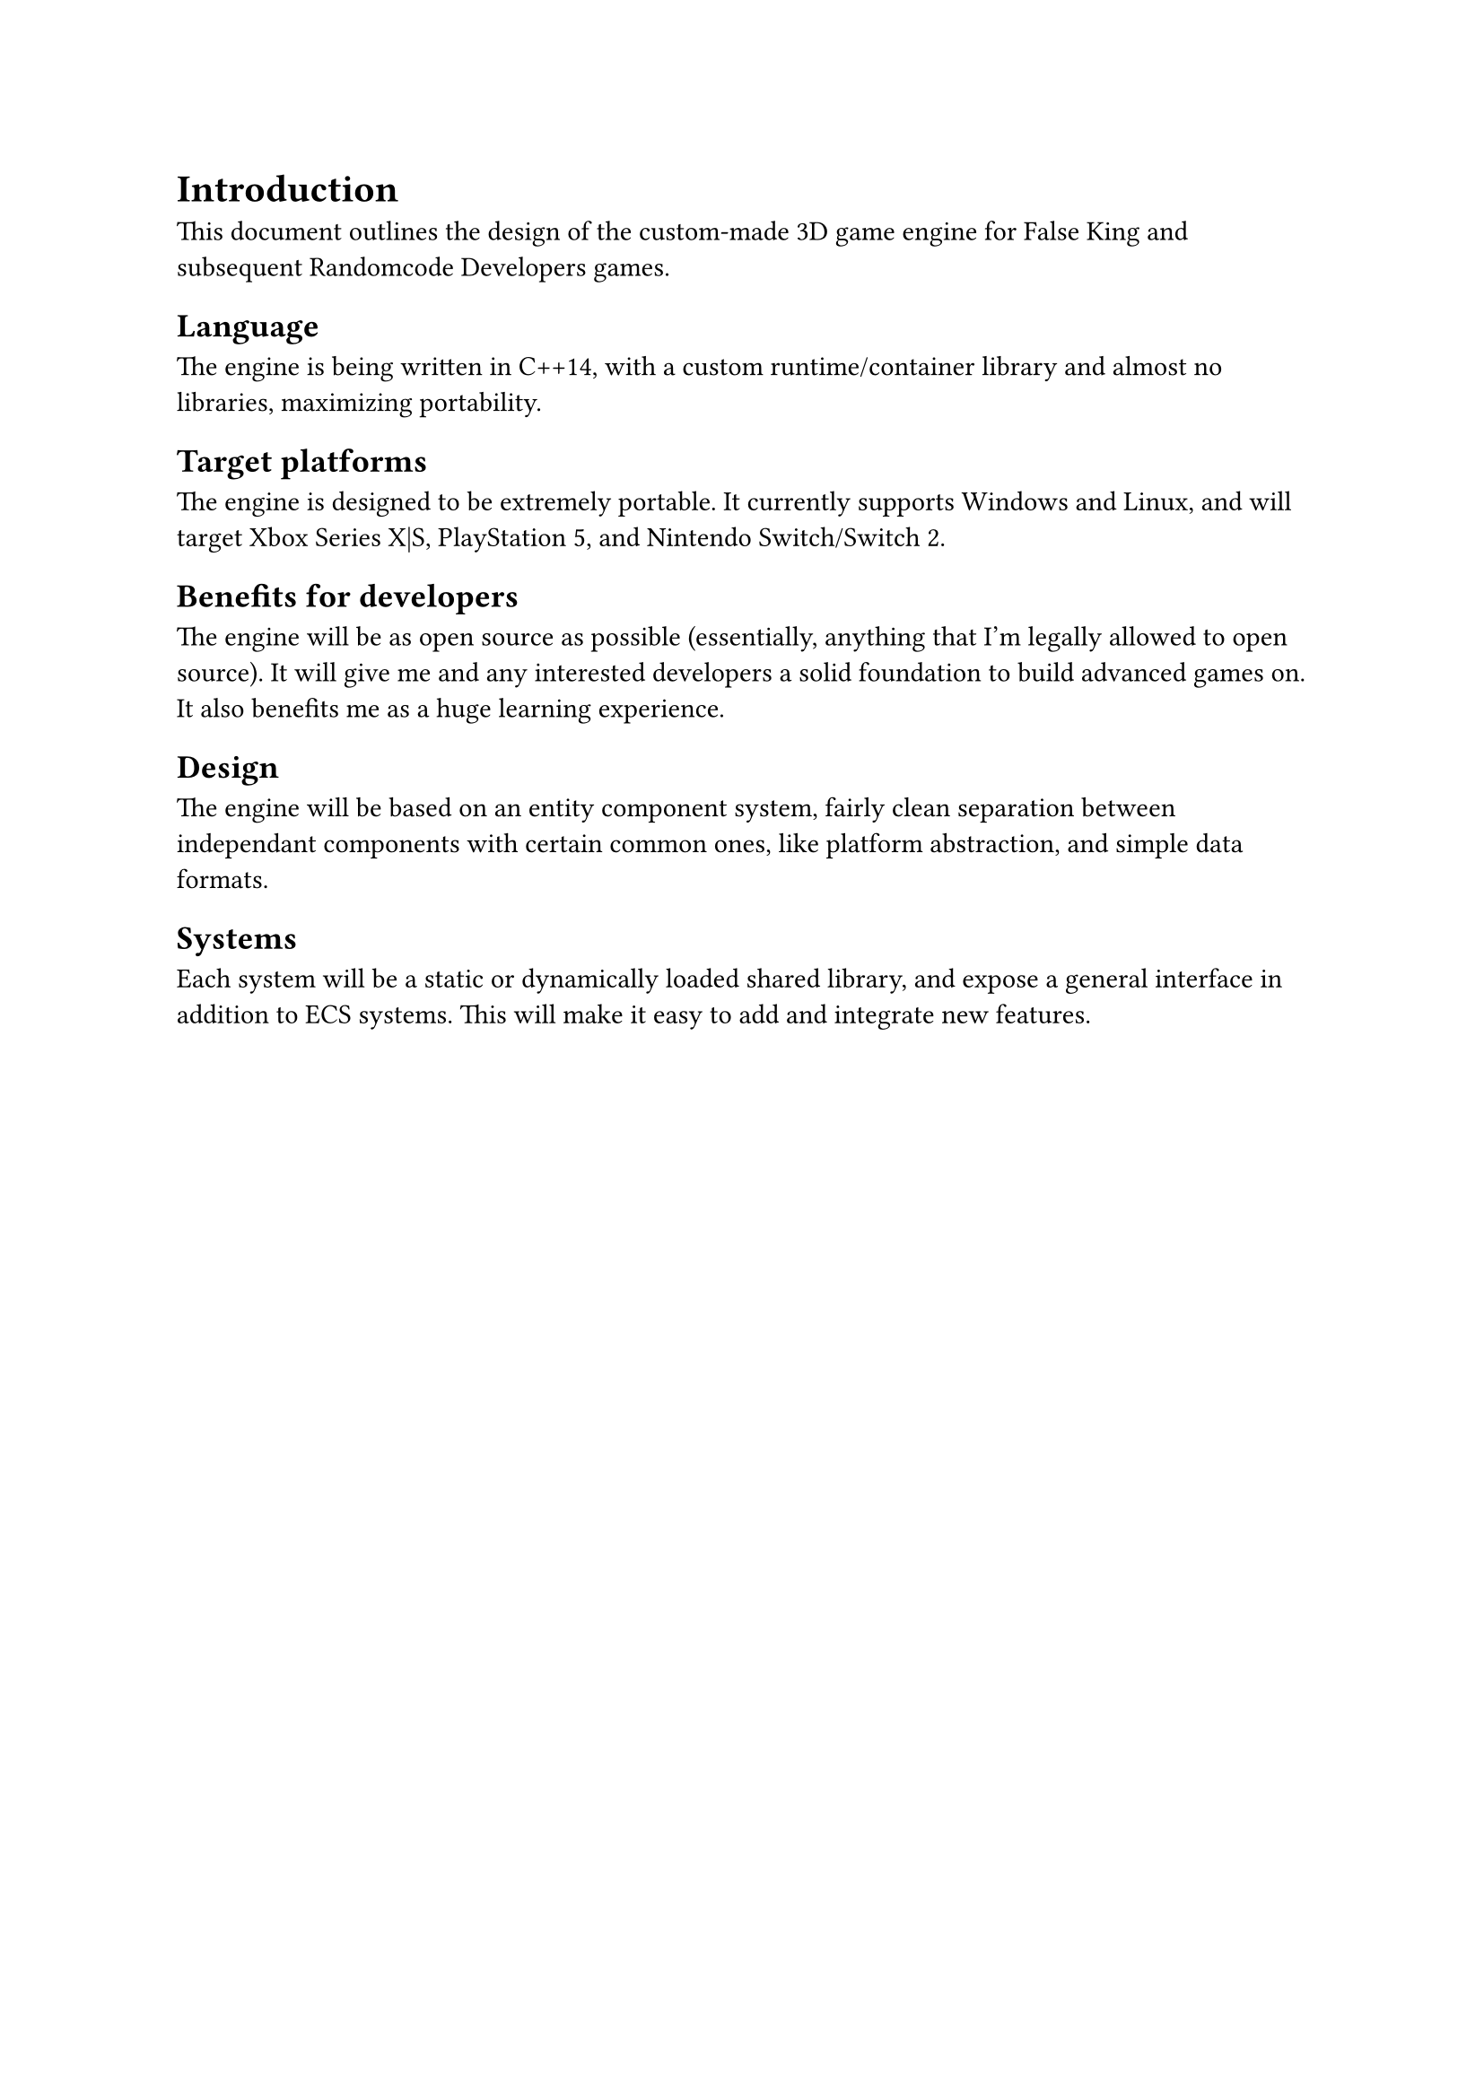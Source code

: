= Introduction
This document outlines the design of the custom-made 3D game engine for False King and subsequent Randomcode Developers games.

== Language
The engine is being written in C++14, with a custom runtime/container library and almost no libraries, maximizing portability.

== Target platforms
The engine is designed to be extremely portable. It currently supports Windows and Linux, and will target Xbox Series X|S,
PlayStation 5, and Nintendo Switch/Switch 2.

== Benefits for developers
The engine will be as open source as possible (essentially, anything that I'm legally allowed to open source). It will give me
and any interested developers a solid foundation to build advanced games on. It also benefits me as a huge learning experience.

== Design
The engine will be based on an entity component system, fairly clean separation between independant components with certain
common ones, like platform abstraction, and simple data formats.

== Systems
Each system will be a static or dynamically loaded shared library, and expose a general interface in addition to ECS systems.
This will make it easy to add and integrate new features.
